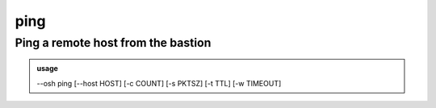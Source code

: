 =====
ping
=====

Ping a remote host from the bastion
===================================


.. admonition:: usage
   :class: cmdusage

   --osh ping [--host HOST] [-c COUNT] [-s PKTSZ] [-t TTL] [-w TIMEOUT]

.. program:: ping


.. option:: --host HOST

   Remote host to ping

.. option:: -c COUNT   

   Number of pings to send (default: infinite)

.. option:: -t TTL     

   TTL to set in the ICMP packet (default: OS dependent)

.. option:: -w TIMEOUT 

   Exit unconditionally after this amount of seconds




